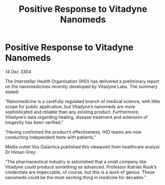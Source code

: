 :PROPERTIES:
:ID:       c610fe12-e2db-4d87-838d-be89ad76b81d
:END:
#+title: Positive Response to Vitadyne Nanomeds
#+filetags: :galnet:

* Positive Response to Vitadyne Nanomeds

/14 Dec 3304/

The Interstellar Health Organisation (IHO) has delivered a preliminary report on the nanomedicines recently developed by Vitadyne Labs. The summary stated: 

“Nanomedicine is a carefully regulated branch of medical science, with little scope for public application, but Vitadyne’s nanomeds are more sophisticated and reliable than any existing product. Furthermore, Vitadyne’s data regarding healing, disease treatment and extension of longevity has been verified.” 

“Having confirmed the product’s effectiveness, IHO teams are now conducting independent tests with patients.” 

Media outlet Vox Galactica published this viewpoint from healthcare analyst Dr Himari Grey: 

“The pharmaceutical industry is astonished that a small company like Vitadyne could produce something so advanced. Professor Katrien Rook’s credentials are impeccable, of course, but this is a work of genius. These nanomeds could be the most exciting thing in medicine for decades.”
